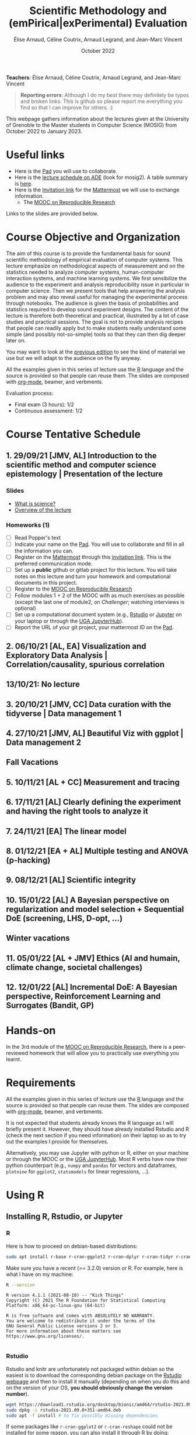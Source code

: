 #+TITLE:     Scientific Methodology and (emPirical|exPerimental) Evaluation
#+AUTHOR:    Élise Arnaud, Céline Coutrix, Arnaud Legrand, and Jean-Marc Vincent
#+DATE: October 2022
#+STARTUP: overview indent

*Teachers*: Élise Arnaud, Céline Coutrix, Arnaud Legrand, and Jean-Marc Vincent

[[file:../2021_10_Grenoble/elise.png][file:../2021_10_Grenoble/elise.png]][[file:../2021_10_Grenoble/celine.png][file:../2021_10_Grenoble/celine.png]][[file:../2021_10_Grenoble/arnaud.png]][[file:../2021_10_Grenoble/jean-marc.png][file:../2021_10_Grenoble/jean-marc.png]]


#+BEGIN_QUOTE
*Reporting errors*: Although I do my best there may definitely be typos
and broken links. This is github so please report me everything you
find so that I can improve for others. :)
#+END_QUOTE

This webpage gathers information about the lectures given at the
University of Grenoble to the Master students in Computer
Science (MOSIG) from October 2022 to January 2023.

* Useful links 
- Here is the [[http://pads.univ-grenoble-alpes.fr/p/MOSIG-SMPE-2022-2023][Pad]] you will use to collaborate.
- Here is the [[https://edt.grenoble-inp.fr/2022-2023/exterieur/jsp/custom/modules/plannings/direct_planning.jsp][lecture schedule on ADE]] (look for mosig2). A table summary is [[https://edt.grenoble-inp.fr/2022-2023/exterieur/jsp/custom/modules/plannings/eventInfo.jsp?week=-1&day=-1&slot=0&eventId=40403&activityId=-1&resourceId=-1&sessionId=-1&repetition=-1&order=slot&availableZone=-1][here]].
- Here is the [[https://framateam.org/signup_user_complete/?id=edfia7kwaibwik73riqgmmsddy][Invitation link]] for the [[https://framateam.org/smpe-2022-2023/channels/town-square][Mattermost]] we will use to exchange information.
  - The [[https://www.fun-mooc.fr/fr/cours/recherche-reproductible-principes-methodologiques-pour-une-science-transparente/][MOOC on Reproducible Research]]
Links to the slides are provided below.
* Course Objective and Organization
The aim of this course is to provide the fundamental basis for sound
scientific methodology of empirical evaluation of computer
systems. This lecture emphasize on methodological aspects of
measurement and on the statistics needed to analyze computer systems,  human-computer interaction systems, and machine learning systems.
We first sensibilize the audience to the experiment and analysis
reproducibility issue in particular in computer science. Then we
present tools that help answering the analysis problem and may also
reveal useful for managing the experimental process through
notebooks. The audience is given the basis of probabilities and
statistics required to develop sound experiment designs. The content of the lecture is therefore both theoretical and practical, illustrated by a lot of case studies and practical sessions. The goal is not to provide analysis recipes that people
can readily apply but to make students really understand some simple
(and possibly not-so-simple) tools so that they can then dig deeper later on.

You may want to look at the [[file:../2021_10_Grenoble/README.org][previous edition]] to see the kind of material we use but we will adapt to the audience on the fly anyway.

All the examples given in this series of lecture use the [[http://www.r-project.org/][R]] language
and the source is provided so that people can reuse them. The slides
are composed with [[http://orgmode.org][org-mode]], beamer, and verbments.

Evaluation process:
  - Final exam (3 hours): 1/2
  - Continuous assessment: 1/2

* Course Tentative Schedule
** 1. 29/09/21 [JMV, AL] Introduction to the scientific method and computer science epistemology | Presentation of the lecture
*** Slides
- [[file:../2021_10_Grenoble/01_epistemology.pdf][What is science?]]
- [[file:../../lectures/lecture_SMPE_overview.pdf][Overview of the lecture]]
*** Homeworks (1)
- [ ] Read Popper's text
- [ ] Indicate your name on the  [[http://pads.univ-grenoble-alpes.fr/p/MOSIG-SMPE-2022-2023][Pad]]. You will use to collaborate and fill in all the information you can.
- [ ] Register on the [[https://framateam.org/smpe-2022-2023/channels/town-square][Mattermost]] through this [[https://framateam.org/signup_user_complete/?id=edfia7kwaibwik73riqgmmsddy][invitation link]]. This is the preferred communication mode.
- [ ] Set up a *public* github or gitlab project for this lecture. You will take notes on this lecture and turn your homework and computational documents in this project.
- [ ] Register to the [[https://www.fun-mooc.fr/fr/cours/recherche-reproductible-principes-methodologiques-pour-une-science-transparente/][MOOC on Reproducible Research]]
- [ ] Follow modules 1 + 2 of the MOOC with as much exercises as possible (except the last one of module2, on /Challenger/; watching interviews is optional)
- [ ] Set up a computational document system (e.g., [[#rstudio][Rstudio]] or [[#jupyter][Jupyter]] on your laptop or through the [[https://jupyterhub.u-ga.fr/][UGA JupyterHub]]).
- [ ] Report the URL of your git project, your mattermost ID on the [[http://pads.univ-grenoble-alpes.fr/p/MOSIG-SMPE-2022][Pad]].
** 2. 06/10/21 [AL, EA] Visualization and Exploratory Data Analysis | Correlation/causality, spurious correlation 
** 13/10/21: No lecture
** 3. 20/10/21 [JMV, CC] Data curation with the tidyverse | Data management 1
** 4. 27/10/21 [JMV, AL] Beautiful Viz with ggplot | Data management 2
** Fall Vacations
** 5. 10/11/21 [AL + CC] Measurement and tracing
** 6. 17/11/21 [AL] Clearly defining the experiment and having the right tools to analyze it
** 7. 24/11/21 [EA] The linear model
** 8. 01/12/21 [EA + AL] Multiple testing and ANOVA (p-hacking) 
** 9. 08/12/21 [AL] Scientific integrity
** 10. 15/01/22 [AL] A Bayesian perspective on regularization and model selection + Sequential DoE (screening, LHS, D-opt, ...)
** Winter vacations
** 11. 05/01/22 [AL + JMV] Ethics (AI and humain, climate change, societal challenges)
# - https://www.nature.com/articles/s41591-022-01961-6
#  https://www.wired.com/story/machine-learning-reproducibility-crisis/
** 12. 12/01/22 [AL] Incremental DoE: A Bayesian perspective, Reinforcement Learning and Surrogates (Bandit, GP)
* Hands-on
In the 3rd module of the [[https://www.fun-mooc.fr/fr/cours/recherche-reproductible-principes-methodologiques-pour-une-science-transparente/][MOOC on Reproducible Research]], there is a
peer-reviewed homework that will allow you to practically use
everything you learnt. 
* Requirements 
All the examples given in this series of lecture use the [[http://www.r-project.org/][R]] language
and the source is provided so that people can reuse them. The slides
are composed with [[http://orgmode.org][org-mode]], beamer, and verbments.

It is not expected that students already knows the R language as I
will briefly present it. However, they should have already installed
Rstudio and R (check the next section if you need information) on
their laptop so as to try out the examples I provide for themselves. 

Alternatively, you may use Jupyter with python or R, either on your
machine or through the MOOC or the [[https://jupyterhub.u-ga.fr/][UGA JupyterHub]]. Most R verbs have
now their python counterpart (e.g., =numpy= and =pandas= for vectors and
dataframes, =plotnine= for =ggplot2=, =statsmodels= for linear regressions,
...).
* Using R
** Installing R, Rstudio, or Jupyter
*** R
Here is how to proceed on debian-based distributions:
#+BEGIN_SRC sh
sudo apt install r-base r-cran-ggplot2 r-cran-dplyr r-cran-tidyr r-cran-knitr r-cran-magrittr 
#+END_SRC
Make sure you have a recent (>= 3.2.0) version or R. For example, here
is what I have on my machine:
#+begin_src sh :results output :exports both
R --version
#+end_src

#+RESULTS:
#+begin_example
R version 4.1.1 (2021-08-10) -- "Kick Things"
Copyright (C) 2021 The R Foundation for Statistical Computing
Platform: x86_64-pc-linux-gnu (64-bit)

R is free software and comes with ABSOLUTELY NO WARRANTY.
You are welcome to redistribute it under the terms of the
GNU General Public License versions 2 or 3.
For more information about these matters see
https://www.gnu.org/licenses/.

#+end_example
*** Rstudio
Rstudio and knitr are unfortunately not packaged within debian so the
easiest is to download the corresponding debian package on the [[http://www.rstudio.com/ide/download/desktop][Rstudio
webpage]] and then to install it manually (depending on when you do this
and on the version of your OS, *you should obviously change the version
number*).

#+BEGIN_SRC sh
wget https://download1.rstudio.org/desktop/bionic/amd64/rstudio-2021.09.0%2B351-amd64.deb
sudo dpkg -i rstudio-2021.09.0+351-amd64.deb
sudo apt -f install # to fix possibly missing dependencies
#+END_SRC
# You will also need to install knitr. To this end, you should simply
# run R (or Rstudio) and use the following command.
# #+BEGIN_SRC R
# install.packages("knitr")
# #+END_SRC
If some packages like =r-cran-ggplot2= or =r-cran-reshape= could not be installed for some
reason, you can also install it through R by doing:
#+BEGIN_SRC R
install.packages("ggplot2")
#+END_SRC
*** Jupyter
Now regarding jupyter, here is how to proceed on a debian-based distribution:
#+begin_src sh
sudo apt install jupyter r-cran-irkernel r-cran-irdisplay
#+end_src
Then you can simply run:
#+begin_src sh
jupyter notebook
#+end_src

If you want a cooler Jupyter environment, [[https://jupyterlab.readthedocs.io/en/stable/getting_started/installation.html][install JupyterLab]], for example as follows:
#+begin_src sh
pip3 install jupyterlab
export PATH=$HOME/.local/bin:$HOME
jupyter lab
#+end_src

** Producing documents
The easiest way to go is probably to [[http://www.rstudio.com/ide/docs/authoring/using_markdown][use R+Markdown (Rmd files) in
Rstudio]] and to export them via [[http://www.rpubs.com/][Rpubs]] to make available [[http://www.rpubs.com/tucano/zombies][whatever you
want]].

We can roughly distinguish between three kinds of documents:
1. Lab notebook (with everything you try and that is meant mainly
   for yourself)
2. Experimental report (selected results and explanations with
   enough details to discuss with your advisor)
3. Result description (rather short with only the main point and,
   which could be embedded in an article)
We expect you to provide us the last two ones and to make them
publicly available so as to allow others to [[http://rpubs.com/RobinLovelace/ratmog11][comment]] on them.
** Learning R
For a quick start, you may want to look at [[http://cran.r-project.org/doc/contrib/Paradis-rdebuts_en.pdf][R for Beginners]]. A probably
more entertaining way to go is to follow a good online lecture
providing an introduction to R and to data analysis such as this one:
https://www.coursera.org/course/compdata. 

A quite effective way (if you have time) is to use [[http://swirlstats.com/students.html][SWIRL]], an
interactive learning environment that will guide through self-paced
lesson.
#+begin_src R :results output :session :exports both
install.packages("swirl")
library(swirl)
install_from_swirl("R Programming")
swirl()
#+end_src
I suggest in particular to follow the following lessons from R
programming (max 10 minutes each):
#+BEGIN_EXAMPLE
 1: Basic Building Blocks      2: Workspace and Files     
 3: Sequences of Numbers       4: Vectors                 
 5: Missing Values             6: Subsetting Vectors      
 7: Matrices and Data Frames   8: Logic                   
 9: Functions                 12: Looking at Data         
#+END_EXAMPLE

Finally, you may want to read this [[http://ww2.coastal.edu/kingw/statistics/R-tutorials/dataframes.html][excellent tutorial on data frames]]
(=attach=, =with=, =rownames=, =dimnames=, notions of scope...).
** Learning the tidyverse (ggplot2, dplyr, tidyR)
All these packages have been developed by hadley wickam and are gathered [[https://www.tidyverse.org/][here]]. There are amazing cheatsheets you may want to refer to.
# https://seananderson.ca/ggplot2-fish554/
* References
+ R. Jain, [[http://www.cs.wustl.edu/~jain/books/perfbook.htm][The Art of Computer Systems Performance Analysis:
  Techniques for Experimental Design, Measurement, Simulation, and
  Modeling]], Wiley-Interscience, New York, NY, April 1991.
  [[http://www.amazon.com/Art-Computer-Systems-Performance-Analysis/dp/1118858425/ref%3Dsr_1_2?s%3Dbooks&ie%3DUTF8&qid%3D1435137636&sr%3D1-2&keywords%3Dperformance%2Bmeasurement%2Bcomputer][A new edition will be available in September 2015]].
  #+BEGIN_QUOTE
  This is an easy-to-read self-content book for practical performance
  evaluation. The numerous checklists make it a great book for
  engineers and every CS experimental scientist should have read it.
  #+END_QUOTE
+ David J. Lilja, Measuring Computer Performance: A Practitioner’s
  Guide, Cambridge University Press 2005
  #+BEGIN_QUOTE
  A short book suited for brief presentations. I follow a similar
  organization but I really don't like the content of this book. I
  feel it provides very little insight on why the theory applies or
  not. I also think it is too general and lacks practical examples. It
  may be interesting for those willing a quick and broad presentation
  of the main concepts and "recipes" to apply.
  #+END_QUOTE
+ Jean-Yves Le Boudec. [[http://www.cl.cam.ac.uk/~dq209/others/perf.pdf][Methods, practice and theory for the
  performance evaluation of computer and communication
  systems, 2006. EPFL electronic book]].
  #+BEGIN_QUOTE
  A very good book, with a much more theoretical treatment than the
  Jain. It goes way farther on many aspects and I can only recommand
  it.
  #+END_QUOTE
+ Douglas C. Montgomery, [[http://www.wiley.com/WileyCDA/WileyTitle/productCd-EHEP002024.html][Design and Analysis of Experiments]], 8th
  Edition. Wiley 2013.
  #+BEGIN_QUOTE
  This is a good and thorough textbook on design of experiments. It's
  so unfortunate it relies on "exotic" softwares like JMP and minitab
  instead of R...
  #+END_QUOTE
+ Julian J. Faraway, [[https://cran.r-project.org/doc/contrib/Faraway-PRA.pdf][Practical Regression and Anova using R]],
  University of Bath, 2002.
  #+BEGIN_QUOTE
  This book is derived from material that Pr. Faraway used in a Master
  level class on Statistics at the University of Michigan. It is
  mathematically involved but presents in details how linear
  regression, ANOVA work and can be done with R. It works out many
  examples in details and is very pleasant to read. A must-read if you
  want to understand this topic more thoroughly.
  #+END_QUOTE
+ Peter Kosso, [[http://www.amazon.fr/Summary-Scientific-Method-Peter-Kosso-ebook/dp/B008D5IYU2][A Summary of Scientific Method]], Springer, 2011.
  #+BEGIN_QUOTE
  A short nice book summarizing the main steps of the scientific
  method and why having a clear definition is not that simple. It
  illustrates these points with several nice historical examples that
  allow the reader to take some perspective on this epistemological
  question.
  #+END_QUOTE
+ R. Nelson, Probability stochastic processes and queuing theory: the
  mathematics of computer performance modeling. Springer Verlag 1995.
  #+BEGIN_QUOTE
  For those willing to know more about queuing theory.
  #+END_QUOTE
